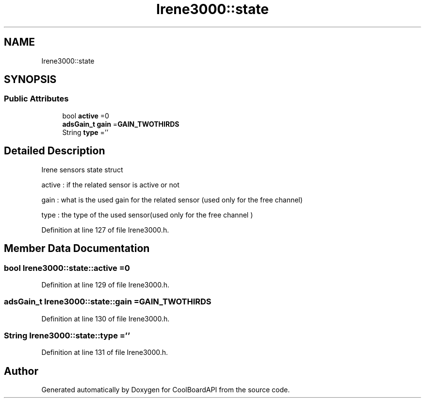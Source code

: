 .TH "Irene3000::state" 3 "Wed Aug 30 2017" "CoolBoardAPI" \" -*- nroff -*-
.ad l
.nh
.SH NAME
Irene3000::state
.SH SYNOPSIS
.br
.PP
.SS "Public Attributes"

.in +1c
.ti -1c
.RI "bool \fBactive\fP =0"
.br
.ti -1c
.RI "\fBadsGain_t\fP \fBgain\fP =\fBGAIN_TWOTHIRDS\fP"
.br
.ti -1c
.RI "String \fBtype\fP =''"
.br
.in -1c
.SH "Detailed Description"
.PP 
Irene sensors state struct
.PP
active : if the related sensor is active or not
.PP
gain : what is the used gain for the related sensor (used only for the free channel)
.PP
type : the type of the used sensor(used only for the free channel ) 
.PP
Definition at line 127 of file Irene3000\&.h\&.
.SH "Member Data Documentation"
.PP 
.SS "bool Irene3000::state::active =0"

.PP
Definition at line 129 of file Irene3000\&.h\&.
.SS "\fBadsGain_t\fP Irene3000::state::gain =\fBGAIN_TWOTHIRDS\fP"

.PP
Definition at line 130 of file Irene3000\&.h\&.
.SS "String Irene3000::state::type =''"

.PP
Definition at line 131 of file Irene3000\&.h\&.

.SH "Author"
.PP 
Generated automatically by Doxygen for CoolBoardAPI from the source code\&.
